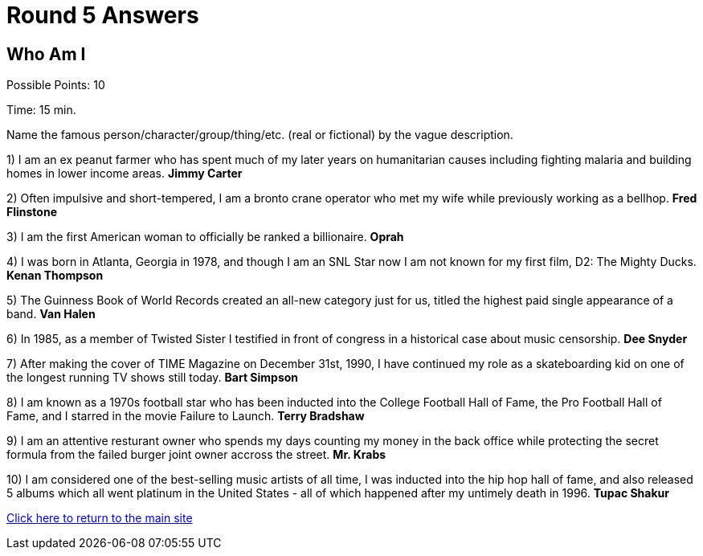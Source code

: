= Round 5 Answers

== Who Am I

Possible Points: 10

Time: 15 min.

Name the famous person/character/group/thing/etc. (real or fictional) by the vague description.

1) I am an ex peanut farmer who has spent much of my later years on humanitarian causes including fighting malaria and building homes in lower income areas. *Jimmy Carter*

2) Often impulsive and short-tempered, I am a bronto crane operator who met my wife while previously working as a bellhop. *Fred Flinstone*

3) I am the first American woman to officially be ranked a billionaire. *Oprah*

4)  I was born in Atlanta, Georgia in 1978, and though I am an SNL Star now I am not known for my first film, D2: The Mighty Ducks. *Kenan Thompson*

5) The Guinness Book of World Records created an all-new category just for us, titled the highest paid single appearance of a band. *Van Halen*

6) In 1985, as a member of Twisted Sister I testified in front of congress in a historical case about music censorship. *Dee Snyder*

7) After making the cover of TIME Magazine on December 31st, 1990, I have continued my role as a skateboarding kid on one of the longest running TV shows still today. *Bart Simpson*

8)  I am known as a 1970s football star who has been inducted into the College Football Hall of Fame, the Pro Football Hall of Fame, and I starred in the movie Failure to Launch. *Terry Bradshaw*

9) I am an attentive resturant owner who spends my days counting my money in the back office while protecting the secret formula from the failed burger joint owner accross the street. *Mr. Krabs*

10) I am considered one of the best-selling music artists of all time, I was inducted into the hip hop hall of fame, and also released 5 albums which all went platinum in the United States - all of which happened after my untimely death in 1996. *Tupac Shakur*

link:../../../index.html[Click here to return to the main site]
